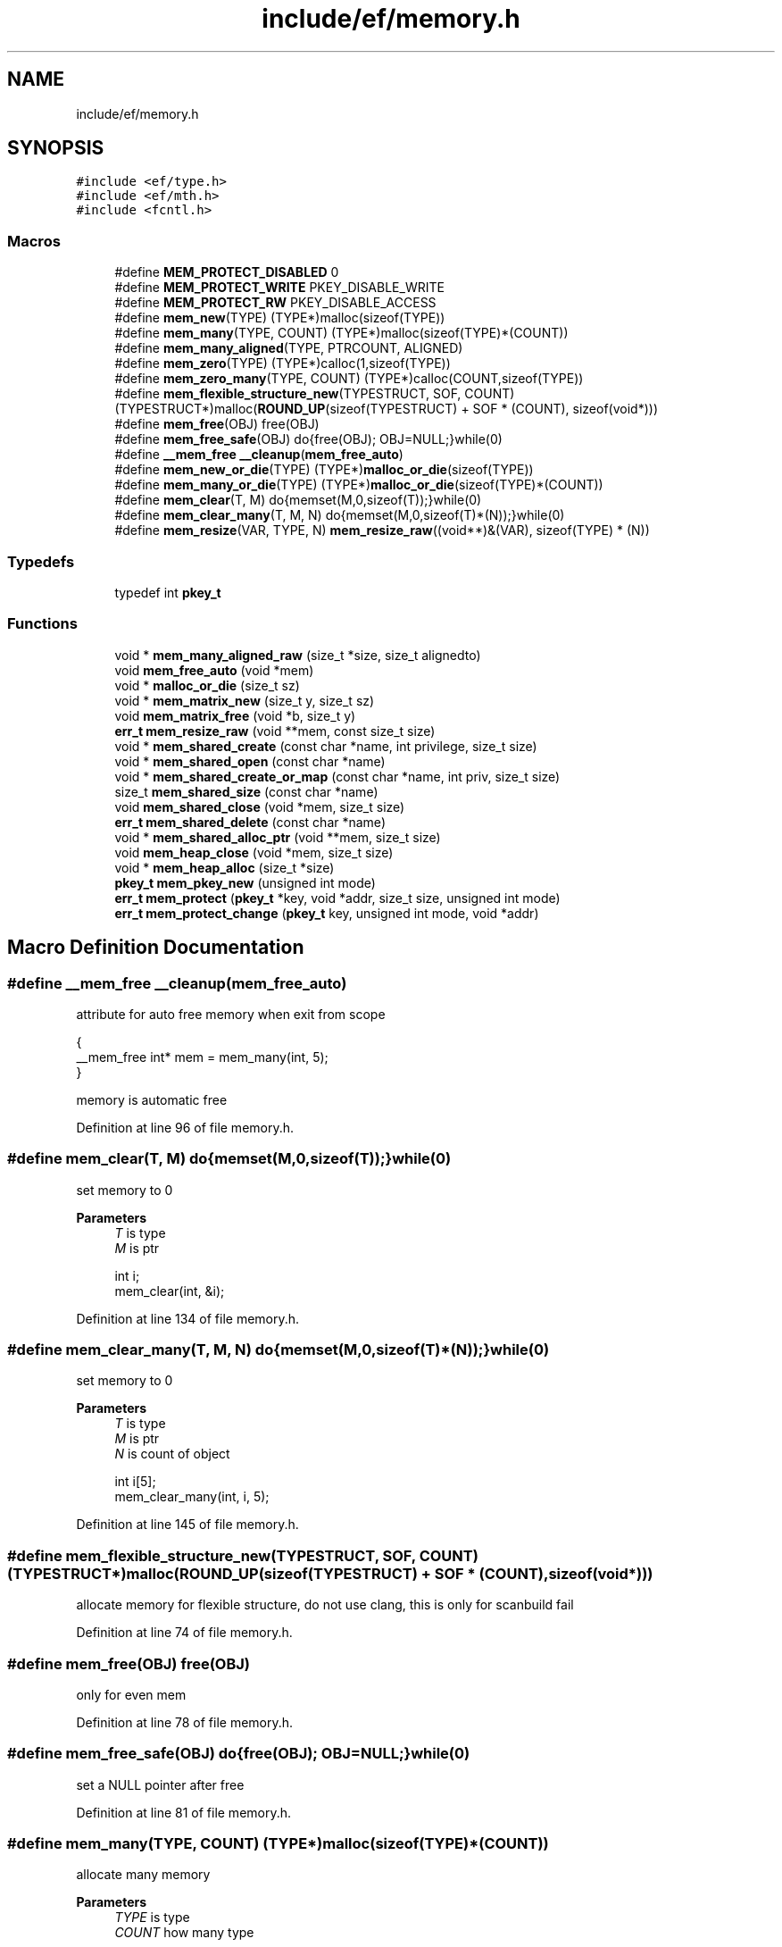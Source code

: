 .TH "include/ef/memory.h" 3 "Thu Apr 2 2020" "Version 0.4.5" "Easy Framework" \" -*- nroff -*-
.ad l
.nh
.SH NAME
include/ef/memory.h
.SH SYNOPSIS
.br
.PP
\fC#include <ef/type\&.h>\fP
.br
\fC#include <ef/mth\&.h>\fP
.br
\fC#include <fcntl\&.h>\fP
.br

.SS "Macros"

.in +1c
.ti -1c
.RI "#define \fBMEM_PROTECT_DISABLED\fP   0"
.br
.ti -1c
.RI "#define \fBMEM_PROTECT_WRITE\fP   PKEY_DISABLE_WRITE"
.br
.ti -1c
.RI "#define \fBMEM_PROTECT_RW\fP   PKEY_DISABLE_ACCESS"
.br
.ti -1c
.RI "#define \fBmem_new\fP(TYPE)   (TYPE*)malloc(sizeof(TYPE))"
.br
.ti -1c
.RI "#define \fBmem_many\fP(TYPE,  COUNT)   (TYPE*)malloc(sizeof(TYPE)*(COUNT))"
.br
.ti -1c
.RI "#define \fBmem_many_aligned\fP(TYPE,  PTRCOUNT,  ALIGNED)"
.br
.ti -1c
.RI "#define \fBmem_zero\fP(TYPE)   (TYPE*)calloc(1,sizeof(TYPE))"
.br
.ti -1c
.RI "#define \fBmem_zero_many\fP(TYPE,  COUNT)   (TYPE*)calloc(COUNT,sizeof(TYPE))"
.br
.ti -1c
.RI "#define \fBmem_flexible_structure_new\fP(TYPESTRUCT,  SOF,  COUNT)   (TYPESTRUCT*)malloc(\fBROUND_UP\fP(sizeof(TYPESTRUCT) + SOF * (COUNT), sizeof(void*)))"
.br
.ti -1c
.RI "#define \fBmem_free\fP(OBJ)   free(OBJ)"
.br
.ti -1c
.RI "#define \fBmem_free_safe\fP(OBJ)   do{free(OBJ); OBJ=NULL;}while(0)"
.br
.ti -1c
.RI "#define \fB__mem_free\fP   \fB__cleanup\fP(\fBmem_free_auto\fP)"
.br
.ti -1c
.RI "#define \fBmem_new_or_die\fP(TYPE)   (TYPE*)\fBmalloc_or_die\fP(sizeof(TYPE))"
.br
.ti -1c
.RI "#define \fBmem_many_or_die\fP(TYPE)   (TYPE*)\fBmalloc_or_die\fP(sizeof(TYPE)*(COUNT))"
.br
.ti -1c
.RI "#define \fBmem_clear\fP(T,  M)   do{memset(M,0,sizeof(T));}while(0)"
.br
.ti -1c
.RI "#define \fBmem_clear_many\fP(T,  M,  N)   do{memset(M,0,sizeof(T)*(N));}while(0)"
.br
.ti -1c
.RI "#define \fBmem_resize\fP(VAR,  TYPE,  N)   \fBmem_resize_raw\fP((void**)&(VAR), sizeof(TYPE) * (N))"
.br
.in -1c
.SS "Typedefs"

.in +1c
.ti -1c
.RI "typedef int \fBpkey_t\fP"
.br
.in -1c
.SS "Functions"

.in +1c
.ti -1c
.RI "void * \fBmem_many_aligned_raw\fP (size_t *size, size_t alignedto)"
.br
.ti -1c
.RI "void \fBmem_free_auto\fP (void *mem)"
.br
.ti -1c
.RI "void * \fBmalloc_or_die\fP (size_t sz)"
.br
.ti -1c
.RI "void * \fBmem_matrix_new\fP (size_t y, size_t sz)"
.br
.ti -1c
.RI "void \fBmem_matrix_free\fP (void *b, size_t y)"
.br
.ti -1c
.RI "\fBerr_t\fP \fBmem_resize_raw\fP (void **mem, const size_t size)"
.br
.ti -1c
.RI "void * \fBmem_shared_create\fP (const char *name, int privilege, size_t size)"
.br
.ti -1c
.RI "void * \fBmem_shared_open\fP (const char *name)"
.br
.ti -1c
.RI "void * \fBmem_shared_create_or_map\fP (const char *name, int priv, size_t size)"
.br
.ti -1c
.RI "size_t \fBmem_shared_size\fP (const char *name)"
.br
.ti -1c
.RI "void \fBmem_shared_close\fP (void *mem, size_t size)"
.br
.ti -1c
.RI "\fBerr_t\fP \fBmem_shared_delete\fP (const char *name)"
.br
.ti -1c
.RI "void * \fBmem_shared_alloc_ptr\fP (void **mem, size_t size)"
.br
.ti -1c
.RI "void \fBmem_heap_close\fP (void *mem, size_t size)"
.br
.ti -1c
.RI "void * \fBmem_heap_alloc\fP (size_t *size)"
.br
.ti -1c
.RI "\fBpkey_t\fP \fBmem_pkey_new\fP (unsigned int mode)"
.br
.ti -1c
.RI "\fBerr_t\fP \fBmem_protect\fP (\fBpkey_t\fP *key, void *addr, size_t size, unsigned int mode)"
.br
.ti -1c
.RI "\fBerr_t\fP \fBmem_protect_change\fP (\fBpkey_t\fP key, unsigned int mode, void *addr)"
.br
.in -1c
.SH "Macro Definition Documentation"
.PP 
.SS "#define __mem_free   \fB__cleanup\fP(\fBmem_free_auto\fP)"
attribute for auto free memory when exit from scope 
.PP
.nf
{
 __mem_free int* mem = mem_many(int, 5);
}

.fi
.PP
 memory is automatic free 
.PP
Definition at line 96 of file memory\&.h\&.
.SS "#define mem_clear(T, M)   do{memset(M,0,sizeof(T));}while(0)"
set memory to 0 
.PP
\fBParameters\fP
.RS 4
\fIT\fP is type 
.br
\fIM\fP is ptr 
.PP
.nf
int i;
mem_clear(int, &i);

.fi
.PP
 
.RE
.PP

.PP
Definition at line 134 of file memory\&.h\&.
.SS "#define mem_clear_many(T, M, N)   do{memset(M,0,sizeof(T)*(N));}while(0)"
set memory to 0 
.PP
\fBParameters\fP
.RS 4
\fIT\fP is type 
.br
\fIM\fP is ptr 
.br
\fIN\fP is count of object 
.PP
.nf
int i[5];
mem_clear_many(int, i, 5);

.fi
.PP
 
.RE
.PP

.PP
Definition at line 145 of file memory\&.h\&.
.SS "#define mem_flexible_structure_new(TYPESTRUCT, SOF, COUNT)   (TYPESTRUCT*)malloc(\fBROUND_UP\fP(sizeof(TYPESTRUCT) + SOF * (COUNT), sizeof(void*)))"
allocate memory for flexible structure, do not use clang, this is only for scanbuild fail 
.PP
Definition at line 74 of file memory\&.h\&.
.SS "#define mem_free(OBJ)   free(OBJ)"
only for even mem 
.PP
Definition at line 78 of file memory\&.h\&.
.SS "#define mem_free_safe(OBJ)   do{free(OBJ); OBJ=NULL;}while(0)"
set a NULL pointer after free 
.PP
Definition at line 81 of file memory\&.h\&.
.SS "#define mem_many(TYPE, COUNT)   (TYPE*)malloc(sizeof(TYPE)*(COUNT))"
allocate many memory 
.PP
\fBParameters\fP
.RS 4
\fITYPE\fP is type 
.br
\fICOUNT\fP how many type 
.RE
.PP
\fBReturns\fP
.RS 4
pointer of type 
.PP
.nf
int* = mem_many(int,5);

.fi
.PP
 
.RE
.PP

.PP
Definition at line 40 of file memory\&.h\&.
.SS "#define mem_many_aligned(TYPE, PTRCOUNT, ALIGNED)"
\fBValue:\fP
.PP
.nf
      ({\
        size_t n = *(PTRCOUNT)*sizeof(TYPE);\
        (TYPE*)mem_many_aligned_raw(&n,ALIGNED);\
    })
.fi
allocate memory aligne, wrap of raw version for use same mem_many 
.PP
\fBParameters\fP
.RS 4
\fITYPE\fP is type 
.br
\fIPTRCOUNT\fP how many type 
.br
\fIALIGNED\fP is size of aligned 
.RE
.PP
\fBReturns\fP
.RS 4
pointer of type 
.RE
.PP

.PP
Definition at line 55 of file memory\&.h\&.
.SS "#define mem_many_or_die(TYPE)   (TYPE*)\fBmalloc_or_die\fP(sizeof(TYPE)*(COUNT))"
same mem_many but die if fail 
.PP
\fBSee also\fP
.RS 4
\fBmem_many\fP 
.PP
\fBmalloc_or_die\fP 
.RE
.PP

.PP
Definition at line 111 of file memory\&.h\&.
.SS "#define mem_new(TYPE)   (TYPE*)malloc(sizeof(TYPE))"
allocate memory 
.PP
\fBParameters\fP
.RS 4
\fITYPE\fP is type 
.RE
.PP
\fBReturns\fP
.RS 4
pointer of type 
.PP
.nf
int* = mem_new(int);

.fi
.PP
 
.RE
.PP

.PP
Definition at line 30 of file memory\&.h\&.
.SS "#define mem_new_or_die(TYPE)   (TYPE*)\fBmalloc_or_die\fP(sizeof(TYPE))"
same mem_new but die if fail 
.PP
\fBSee also\fP
.RS 4
\fBmem_new\fP 
.PP
\fBmalloc_or_die\fP 
.RE
.PP

.PP
Definition at line 105 of file memory\&.h\&.
.SS "#define MEM_PROTECT_DISABLED   0"

.PP
Definition at line 10 of file memory\&.h\&.
.SS "#define MEM_PROTECT_RW   PKEY_DISABLE_ACCESS"

.PP
Definition at line 16 of file memory\&.h\&.
.SS "#define MEM_PROTECT_WRITE   PKEY_DISABLE_WRITE"

.PP
Definition at line 15 of file memory\&.h\&.
.SS "#define mem_resize(VAR, TYPE, N)   \fBmem_resize_raw\fP((void**)&(VAR), sizeof(TYPE) * (N))"

.PP
Definition at line 154 of file memory\&.h\&.
.SS "#define mem_zero(TYPE)   (TYPE*)calloc(1,sizeof(TYPE))"
same mem_new buf set 0 
.PP
\fBSee also\fP
.RS 4
\fBmem_new\fP 
.RE
.PP

.PP
Definition at line 63 of file memory\&.h\&.
.SS "#define mem_zero_many(TYPE, COUNT)   (TYPE*)calloc(COUNT,sizeof(TYPE))"
same mem_many buf set 0 
.PP
\fBSee also\fP
.RS 4
\fBmem_many\fP 
.RE
.PP

.PP
Definition at line 68 of file memory\&.h\&.
.SH "Typedef Documentation"
.PP 
.SS "typedef int \fBpkey_t\fP"

.PP
Definition at line 8 of file memory\&.h\&.
.SH "Function Documentation"
.PP 
.SS "void* malloc_or_die (size_t sz)"
same malloc but exit if not allocate memory 
.SS "void mem_free_auto (void * mem)"
function for cleanup 
.PP
\fBSee also\fP
.RS 4
\fB__cleanup\fP 
.RE
.PP

.SS "void* mem_heap_alloc (size_t * size)"
allocate memory in heap 
.PP
\fBParameters\fP
.RS 4
\fIsize\fP sizeof memory, return new size rounded 
.RE
.PP
\fBReturns\fP
.RS 4
pointer to mem 
.RE
.PP

.SS "void mem_heap_close (void * mem, size_t size)"
release heap 
.PP
\fBParameters\fP
.RS 4
\fImem\fP pointer of memory 
.br
\fIsize\fP size of memory 
.RE
.PP

.SS "void* mem_many_aligned_raw (size_t * size, size_t alignedto)"
allocate memory aligned, raw version 
.PP
\fBParameters\fP
.RS 4
\fIsize\fP is sizeof type 
.br
\fIalignedto\fP is size of aligned 
.RE
.PP
\fBReturns\fP
.RS 4
pointer of memory 
.RE
.PP

.SS "void mem_matrix_free (void * b, size_t y)"
free matrix 
.PP
\fBParameters\fP
.RS 4
\fIb\fP is ptr to mem 
.br
\fIy\fP is row 
.RE
.PP

.SS "void* mem_matrix_new (size_t y, size_t sz)"
allocate matrx 
.PP
\fBParameters\fP
.RS 4
\fIy\fP is row 
.br
\fIsz\fP id sizeof each row 
.RE
.PP
\fBReturns\fP
.RS 4
ptr memory 
.RE
.PP

.SS "\fBpkey_t\fP mem_pkey_new (unsigned int mode)"
get new key 
.SS "\fBerr_t\fP mem_protect (\fBpkey_t\fP * key, void * addr, size_t size, unsigned int mode)"
protect memory 
.SS "\fBerr_t\fP mem_protect_change (\fBpkey_t\fP key, unsigned int mode, void * addr)"
changhe memory protection 
.SS "\fBerr_t\fP mem_resize_raw (void ** mem, const size_t size)"
realloc memory 
.PP
\fBParameters\fP
.RS 4
\fImem\fP address of memory, warning address can change 
.br
\fIsize\fP new size 
.RE
.PP
\fBReturns\fP
.RS 4
0 successfull; -1 error, err is pushed errno is setted 
.RE
.PP

.SS "void* mem_shared_alloc_ptr (void ** mem, size_t size)"
get ptr and increment address of mem 
.PP
\fBParameters\fP
.RS 4
\fImem\fP address 
.br
\fIsize\fP sizeof memory 
.RE
.PP
\fBReturns\fP
.RS 4
pointer to memory and increment mem 
.RE
.PP

.SS "void mem_shared_close (void * mem, size_t size)"
close a memory for this process 
.PP
\fBParameters\fP
.RS 4
\fImem\fP pointer to memory 
.br
\fIsize\fP size of memory 
.RE
.PP

.SS "void* mem_shared_create (const char * name, int privilege, size_t size)"
create shared memory 
.PP
\fBParameters\fP
.RS 4
\fIname\fP nameof memory, examples: /mymem 
.br
\fIprivilege\fP the memory privileges 
.br
\fIsize\fP size of memory 
.RE
.PP
\fBReturns\fP
.RS 4
pointer to mem 
.RE
.PP

.SS "void* mem_shared_create_or_map (const char * name, int priv, size_t size)"
open or create if not exists 
.PP
\fBParameters\fP
.RS 4
\fIname\fP nameof memory, examples: /mymem 
.br
\fIpriv\fP the memory privileges 
.br
\fIsize\fP size of memory 
.RE
.PP
\fBReturns\fP
.RS 4
pointer to mem 
.RE
.PP

.SS "\fBerr_t\fP mem_shared_delete (const char * name)"
delete a memory for all 
.PP
\fBParameters\fP
.RS 4
\fIname\fP nameof memory, examples: /mymem 
.RE
.PP

.SS "void* mem_shared_open (const char * name)"
open an exists shared memory 
.PP
\fBParameters\fP
.RS 4
\fIname\fP nameof memory, examples: /mymem 
.RE
.PP
\fBReturns\fP
.RS 4
pointer to mem 
.RE
.PP

.SS "size_t mem_shared_size (const char * name)"
get size of memory 
.PP
\fBParameters\fP
.RS 4
\fIname\fP nameof memory, examples: /mymem 
.RE
.PP

.SH "Author"
.PP 
Generated automatically by Doxygen for Easy Framework from the source code\&.
